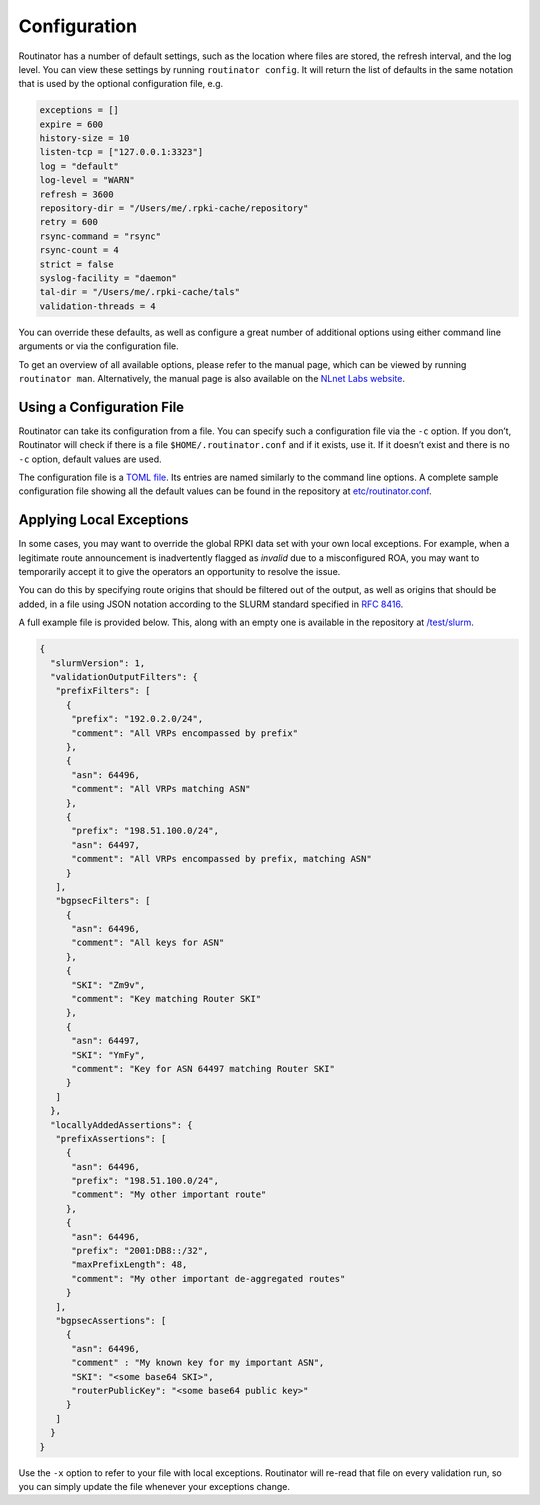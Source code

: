 .. _doc_routinator_configuration:

Configuration 
=============

Routinator has a number of default settings, such as the location where files
are stored, the refresh interval, and the log level. You can view these
settings by running ``routinator config``. It will return the list of defaults
in the same notation that is used by the optional configuration file, e.g.

.. code-block:: text

   exceptions = []
   expire = 600
   history-size = 10
   listen-tcp = ["127.0.0.1:3323"]
   log = "default"
   log-level = "WARN"
   refresh = 3600
   repository-dir = "/Users/me/.rpki-cache/repository"
   retry = 600
   rsync-command = "rsync"
   rsync-count = 4
   strict = false
   syslog-facility = "daemon"
   tal-dir = "/Users/me/.rpki-cache/tals"
   validation-threads = 4

You can override these defaults, as well as configure a great number of
additional options using either command line arguments or via the 
configuration file.

To get an overview of all available options, please refer to the manual 
page, which can be viewed by running ``routinator man``. Alternatively,
the manual page is also available on the `NLnet Labs website <https://www.nlnetlabs.nl/documentation/rpki/routinator/>`_.

Using a Configuration File
--------------------------

Routinator can take its configuration from a file. You can specify such a
configuration file via the ``-c`` option. If you don’t, Routinator will check
if there is a file ``$HOME/.routinator.conf`` and if it exists, use it. If it
doesn’t exist and there is no ``-c`` option, default values are used.

The configuration file is a `TOML file <https://github.com/toml-lang/toml>`_.
Its entries are named similarly to the command line options. A complete 
sample configuration file showing all the default values can be found in the 
repository at `etc/routinator.conf
<https://github.com/NLnetLabs/routinator/blob/master/etc/routinator.conf>`_.

Applying Local Exceptions
-------------------------

In some cases, you may want to override the global RPKI data set with your own
local exceptions. For example, when a legitimate route announcement is
inadvertently flagged as *invalid* due to a misconfigured ROA, you may want to
temporarily accept it to give the operators an opportunity to resolve the
issue.

You can do this by specifying route origins that should be filtered out of the
output, as well as origins that should be added, in a file using JSON notation
according to the SLURM standard specified in `RFC 8416
<https://tools.ietf.org/html/rfc8416>`_.

A full example file is provided below. This, along with an empty one is
available in the repository at `/test/slurm
<https://github.com/NLnetLabs/routinator/tree/master/test/slurm>`_.

.. code-block:: json

   {
     "slurmVersion": 1,
     "validationOutputFilters": {
      "prefixFilters": [
        {
         "prefix": "192.0.2.0/24",
         "comment": "All VRPs encompassed by prefix"
        },
        {
         "asn": 64496,
         "comment": "All VRPs matching ASN"
        },
        {
         "prefix": "198.51.100.0/24",
         "asn": 64497,
         "comment": "All VRPs encompassed by prefix, matching ASN"
        }
      ],
      "bgpsecFilters": [
        {
         "asn": 64496,
         "comment": "All keys for ASN"
        },
        {
         "SKI": "Zm9v",
         "comment": "Key matching Router SKI"
        },
        {
         "asn": 64497,
         "SKI": "YmFy",
         "comment": "Key for ASN 64497 matching Router SKI"
        }
      ]
     },
     "locallyAddedAssertions": {
      "prefixAssertions": [
        {
         "asn": 64496,
         "prefix": "198.51.100.0/24",
         "comment": "My other important route"
        },
        {
         "asn": 64496,
         "prefix": "2001:DB8::/32",
         "maxPrefixLength": 48,
         "comment": "My other important de-aggregated routes"
        }
      ],
      "bgpsecAssertions": [
        {
         "asn": 64496,
         "comment" : "My known key for my important ASN",
         "SKI": "<some base64 SKI>",
         "routerPublicKey": "<some base64 public key>"
        }
      ]
     }
   }
   
Use the ``-x`` option to refer to your file with local exceptions. Routinator 
will re-read that file on every validation run, so you can simply update the 
file whenever your exceptions change.